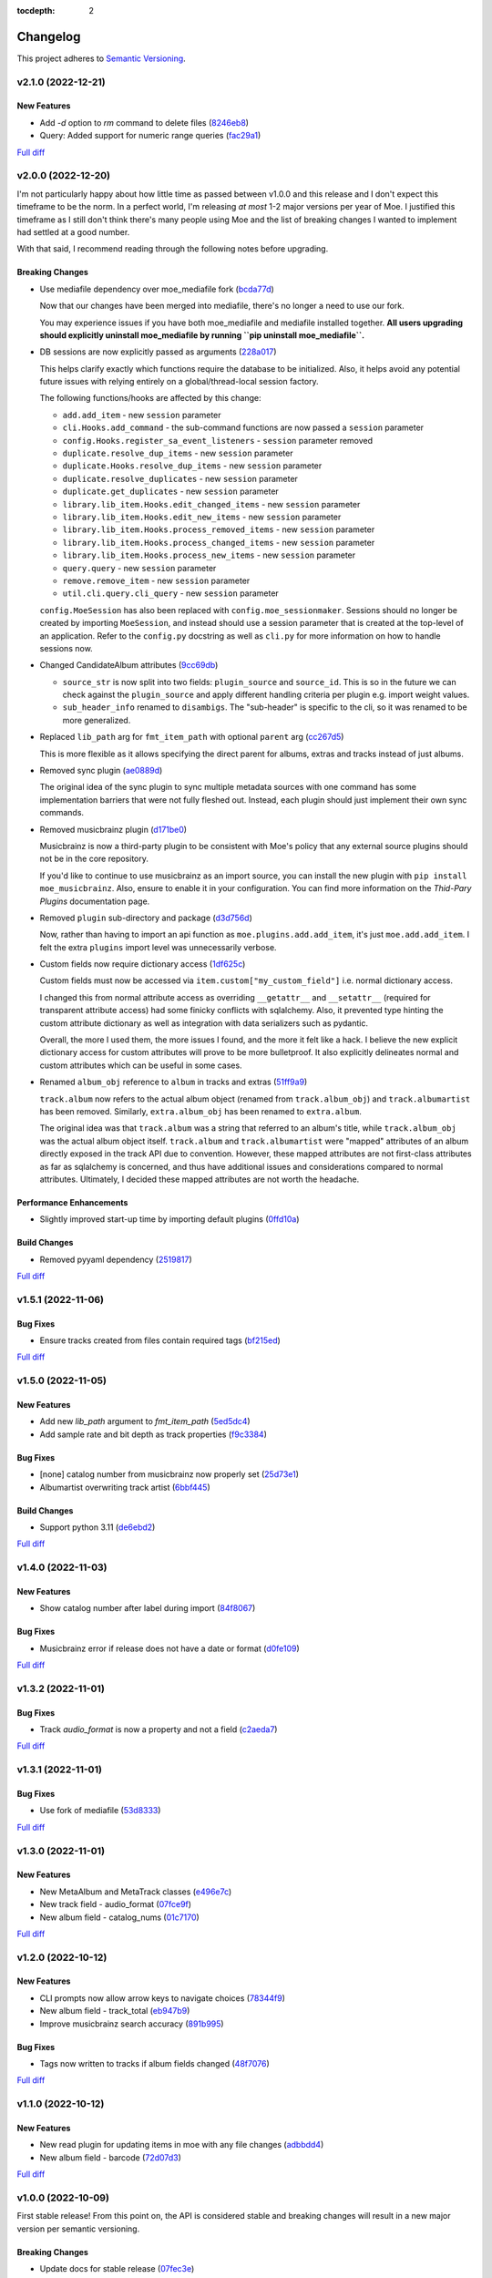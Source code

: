 :tocdepth: 2

#########
Changelog
#########

This project adheres to `Semantic Versioning <https://semver.org/spec/v2.0.0.html>`_.

v2.1.0 (2022-12-21)
===================

New Features
------------
* Add `-d` option to `rm` command to delete files (`8246eb8 <https://github.com/MoeMusic/Moe/commit/8246eb80da0453299274e133b27407917643cbd4>`_)
* Query: Added support for numeric range queries (`fac29a1 <https://github.com/MoeMusic/Moe/commit/fac29a189cace54878c75a7373355b334ca84e14>`_)

`Full diff <https://github.com/MoeMusic/Moe/compare/v2.0.0...v2.1.0>`__

v2.0.0 (2022-12-20)
===================
I'm not particularly happy about how little time as passed between v1.0.0 and this release and I don't expect this timeframe to be the norm. In a perfect world, I'm releasing `at most` 1-2 major versions per year of Moe. I justified this timeframe as I still don't think there's many people using Moe and the list of breaking changes I wanted to implement had settled at a good number.

With that said, I recommend reading through the following notes before upgrading.

Breaking Changes
----------------
* Use mediafile dependency over moe_mediafile fork (`bcda77d <https://github.com/MoeMusic/Moe/commit/bcda77d3a16f545cc413c83b8e3fe031ae92ecab>`_)

  Now that our changes have been merged into mediafile, there's no longer a need to use our fork.

  You may experience issues if you have both moe_mediafile and mediafile installed together. **All users upgrading should explicitly uninstall moe_mediafile by running ``pip uninstall moe_mediafile``.**
* DB sessions are now explicitly passed as arguments (`228a017 <https://github.com/MoeMusic/Moe/commit/228a01752b2d7a262a6c126ff9015da168e94e89>`_)

  This helps clarify exactly which functions require the database to be initialized. Also, it helps avoid any potential future issues with relying entirely on a global/thread-local session factory.

  The following functions/hooks are affected by this change:

  * ``add.add_item`` - new ``session`` parameter
  * ``cli.Hooks.add_command`` - the sub-command functions are now passed a ``session`` parameter
  * ``config.Hooks.register_sa_event_listeners`` - ``session`` parameter removed
  * ``duplicate.resolve_dup_items`` - new ``session`` parameter
  * ``duplicate.Hooks.resolve_dup_items`` - new ``session`` parameter
  * ``duplicate.resolve_duplicates`` - new ``session`` parameter
  * ``duplicate.get_duplicates`` - new ``session`` parameter
  * ``library.lib_item.Hooks.edit_changed_items`` - new ``session`` parameter
  * ``library.lib_item.Hooks.edit_new_items`` - new ``session`` parameter
  * ``library.lib_item.Hooks.process_removed_items`` - new ``session`` parameter
  * ``library.lib_item.Hooks.process_changed_items`` - new ``session`` parameter
  * ``library.lib_item.Hooks.process_new_items`` - new ``session`` parameter
  * ``query.query`` - new ``session`` parameter
  * ``remove.remove_item`` - new ``session`` parameter
  * ``util.cli.query.cli_query`` - new ``session`` parameter

  ``config.MoeSession`` has also been replaced with ``config.moe_sessionmaker``. Sessions should no longer be created by importing ``MoeSession``, and instead should use a session parameter that is created at the top-level of an application. Refer to the ``config.py`` docstring as well as ``cli.py`` for more information on how to handle sessions now.
* Changed CandidateAlbum attributes (`9cc69db <https://github.com/MoeMusic/Moe/commit/9cc69db04de874fa00d69eadb031c8b3837c200e>`_)

  * ``source_str`` is now split into two fields: ``plugin_source`` and ``source_id``. This is so in the future we can check against the ``plugin_source`` and apply different handling criteria per plugin e.g. import weight values.
  * ``sub_header_info`` renamed to ``disambigs``. The "sub-header" is specific to the cli, so it was renamed to be more generalized.
* Replaced ``lib_path`` arg for ``fmt_item_path`` with optional ``parent`` arg (`cc267d5 <https://github.com/MoeMusic/Moe/commit/cc267d526f864eea63b9b8474f9a17ce2284eddb>`_)

  This is more flexible as it allows specifying the direct parent for albums, extras and tracks instead of just albums.
* Removed sync plugin (`ae0889d <https://github.com/MoeMusic/Moe/commit/ae0889ddb743930ffc283f91e3e8924658e03287>`_)

  The original idea of the sync plugin to sync multiple metadata sources with one command has some implementation barriers that were not fully fleshed out. Instead, each plugin should just implement their own sync commands.
* Removed musicbrainz plugin (`d171be0 <https://github.com/MoeMusic/Moe/commit/d171be042a8b9ada544096eb0245c5fe3d31020b>`_)

  Musicbrainz is now a third-party plugin to be consistent with Moe's policy that any external source plugins should not be in the core repository.

  If you'd like to continue to use musicbrainz as an import source, you can install the new plugin with ``pip install moe_musicbrainz``. Also, ensure to enable it in your configuration. You can find more information on the `Thid-Pary Plugins` documentation page.
* Removed ``plugin`` sub-directory and package (`d3d756d <https://github.com/MoeMusic/Moe/commit/d3d756d5f49dab27baad42b7ccc5b547a03a726d>`_)

  Now, rather than having to import an api function as ``moe.plugins.add.add_item``, it's just ``moe.add.add_item``. I felt the extra ``plugins`` import level was unnecessarily verbose.
* Custom fields now require dictionary access (`1df625c <https://github.com/MoeMusic/Moe/commit/1df625cd1bc924301fe7cf807f354cbab458738e>`_)

  Custom fields must now be accessed via ``item.custom["my_custom_field"]`` i.e. normal dictionary access.

  I changed this from normal attribute access as overriding ``__getattr__`` and ``__setattr__`` (required for transparent attribute access) had some finicky conflicts with sqlalchemy. Also, it prevented type hinting the custom attribute dictionary as well as integration with data serializers such as pydantic.

  Overall, the more I used them, the more issues I found, and the more it felt like a hack. I believe the new explicit dictionary access for custom attributes will prove to be more bulletproof. It also explicitly delineates normal and custom attributes which can be useful in some cases.
* Renamed ``album_obj`` reference to ``album`` in tracks and extras (`51ff9a9 <https://github.com/MoeMusic/Moe/commit/51ff9a97284c0bb9bc891b763030565670fed7cf>`_)

  ``track.album`` now refers to the actual album object (renamed from ``track.album_obj``) and ``track.albumartist`` has been removed. Similarly, ``extra.album_obj`` has been renamed to ``extra.album``.

  The original idea was that ``track.album`` was a string that referred to an album's title, while ``track.album_obj`` was the actual album object itself. ``track.album`` and ``track.albumartist`` were "mapped" attributes of an album directly exposed in the track API due to convention. However, these mapped attributes are not first-class attributes as far as sqlalchemy is concerned, and thus have additional issues and considerations compared to normal attributes. Ultimately, I decided these mapped attributes are not worth the headache.

Performance Enhancements
------------------------
* Slightly improved start-up time by importing default plugins (`0ffd10a <https://github.com/MoeMusic/Moe/commit/0ffd10a08d26e330308944ff01dcab77fbc6f4ac>`_)

Build Changes
-------------
* Removed pyyaml dependency (`2519817 <https://github.com/MoeMusic/Moe/commit/2519817b984a83837118c4b671b7f7386b5bb887>`_)

`Full diff <https://github.com/MoeMusic/Moe/compare/v1.5.1...v2.0.0>`__

v1.5.1 (2022-11-06)
===================

Bug Fixes
---------
* Ensure tracks created from files contain required tags (`bf215ed <https://github.com/MoeMusic/Moe/commit/bf215ed674bff2d1c7d1024d391dc57995f39055>`_)

`Full diff <https://github.com/MoeMusic/Moe/compare/v1.5.0...v1.5.1>`__

v1.5.0 (2022-11-05)
===================

New Features
------------
* Add new `lib_path` argument to `fmt_item_path` (`5ed5dc4 <https://github.com/MoeMusic/Moe/commit/5ed5dc458860d24a7e8a13d9876b02515394aecf>`_)
* Add sample rate and bit depth as track properties (`f9c3384 <https://github.com/MoeMusic/Moe/commit/f9c3384fb7cf20f0dad221ae1f5a38210660d547>`_)

Bug Fixes
---------
* [none] catalog number from musicbrainz now properly set (`25d73e1 <https://github.com/MoeMusic/Moe/commit/25d73e1cf5a6d8ce38e8769631ed4b2089f83182>`_)
* Albumartist overwriting track artist (`6bbf445 <https://github.com/MoeMusic/Moe/commit/6bbf4454b1df1f2d40279980a7dcc348c767684c>`_)

Build Changes
-------------
* Support python 3.11 (`de6ebd2 <https://github.com/MoeMusic/Moe/commit/de6ebd27f8211ec90d16940609776698ae66ea85>`_)

`Full diff <https://github.com/MoeMusic/Moe/compare/v1.4.0...v1.5.0>`__

v1.4.0 (2022-11-03)
===================

New Features
------------
* Show catalog number after label during import (`84f8067 <https://github.com/MoeMusic/Moe/commit/84f8067bfde837657a1d120853841e77b6cd5845>`_)

Bug Fixes
---------
* Musicbrainz error if release does not have a date or format (`d0fe109 <https://github.com/MoeMusic/Moe/commit/d0fe1096c6a5d522b44e19821defa33302baab01>`_)

`Full diff <https://github.com/MoeMusic/Moe/compare/v1.3.2...v1.4.0>`__

v1.3.2 (2022-11-01)
===================

Bug Fixes
---------
* Track `audio_format` is now a property and not a field (`c2aeda7 <https://github.com/MoeMusic/Moe/commit/c2aeda7fee2639576b79a83614e062dae018fc2a>`_)

`Full diff <https://github.com/MoeMusic/Moe/compare/v1.3.1...v1.3.2>`__

v1.3.1 (2022-11-01)
===================

Bug Fixes
---------
* Use fork of mediafile (`53d8333 <https://github.com/MoeMusic/Moe/commit/53d8333907a2095957202d456df6ccf8cf342b76>`_)

`Full diff <https://github.com/MoeMusic/Moe/compare/v1.3.0...v1.3.1>`__

v1.3.0 (2022-11-01)
===================

New Features
------------
* New MetaAlbum and MetaTrack classes (`e496e7c <https://github.com/MoeMusic/Moe/commit/e496e7c779bf8fe32711cd3f58b84efda61e4784>`_)
* New track field - audio_format (`07fce9f <https://github.com/MoeMusic/Moe/commit/07fce9f7dd28a2b6674f63fe2180490ffa83d236>`_)
* New album field - catalog_nums (`01c7170 <https://github.com/MoeMusic/Moe/commit/01c71707eb80f249c9709b820b40b2f6938b8c34>`_)

`Full diff <https://github.com/MoeMusic/Moe/compare/v1.2.0...v1.3.0>`__

v1.2.0 (2022-10-12)
===================

New Features
------------
* CLI prompts now allow arrow keys to navigate choices (`78344f9 <https://github.com/MoeMusic/Moe/commit/78344f900a68926e91fc676aa18b034cbd1b5b51>`_)
* New album field - track_total (`eb947b9 <https://github.com/MoeMusic/Moe/commit/eb947b9fb94d26c12e579deb8e802f41233a9474>`_)
* Improve musicbrainz search accuracy (`891b995 <https://github.com/MoeMusic/Moe/commit/891b995e78f6701db411f28d32dd023002b31e49>`_)

Bug Fixes
---------
* Tags now written to tracks if album fields changed (`48f7076 <https://github.com/MoeMusic/Moe/commit/48f707608e5320e6d860641bf3553134d7380bde>`_)

`Full diff <https://github.com/MoeMusic/Moe/compare/v1.1.0...v1.2.0>`__

v1.1.0 (2022-10-12)
===================

New Features
------------
* New read plugin for updating items in moe with any file changes (`adbbdd4 <https://github.com/MoeMusic/Moe/commit/adbbdd49c015953edee7d8225bf3de852748cef8>`_)
* New album field - barcode (`72d07d3 <https://github.com/MoeMusic/Moe/commit/72d07d354cc636d215ae970f9d708d2e3617cdfc>`_)

`Full diff <https://github.com/MoeMusic/Moe/compare/v1.0.0...v1.1.0>`__

v1.0.0 (2022-10-09)
===================
First stable release! From this point on, the API is considered stable and breaking changes will result in a new major version per semantic versioning.

Breaking Changes
----------------
* Update docs for stable release (`07fec3e <https://github.com/MoeMusic/Moe/commit/07fec3e215490d1c4fbc83430404b1b0a5d5cdf7>`_)

Bug Fixes
---------
* Import wrong dataclass (`ee6959a <https://github.com/MoeMusic/Moe/commit/ee6959a905496a15b70561ddcebbf413a53257e1>`_)

`Full diff <https://github.com/MoeMusic/Moe/compare/v0.16.0...v1.0.0>`__

v0.16.0 (2022-10-09)
====================

New Features
------------
* Support for external third-party plugins (`b0c736c <https://github.com/MoeMusic/Moe/commit/b0c736cb93077848a9208e70d869e10e1775d0d3>`_)
* Users can now create custom plugins in their configuration dir (`84347f6 <https://github.com/MoeMusic/Moe/commit/84347f61bb6ac95bd8671ec94c0b4e27550cfb5d>`_)
* Add command can now handle adding extras (`ab83e63 <https://github.com/MoeMusic/Moe/commit/ab83e633ef439bb8d5ea316f4bb18ed5e31426b8>`_)
* Candidate prompt to select an album to import (`c5ff9a5 <https://github.com/MoeMusic/Moe/commit/c5ff9a5d330adef1ae0450d8b2a6f7e22a5b65d5>`_)

`Full diff <https://github.com/MoeMusic/Moe/compare/v0.15.3...v0.16.0>`__

v0.15.3 (2022-10-08)
====================

Bug Fixes
---------
* Musicbrainz error if a release has no label (`6991a41 <https://github.com/MoeMusic/Moe/commit/6991a41b6f0e6192be4c4a042613d0f4eaf8c3f3>`_)

`Full diff <https://github.com/MoeMusic/Moe/compare/v0.15.2...v0.15.3>`__

v0.15.2 (2022-10-08)
====================

Bug Fixes
---------
* Musicbrainz error if release does not have a country specified (`1c0f844 <https://github.com/MoeMusic/Moe/commit/1c0f844ddb595ba04ac0a947a7e02d33d48f1121>`_)

`Full diff <https://github.com/MoeMusic/Moe/compare/v0.15.1...v0.15.2>`__

v0.15.1 (2022-10-08)
====================

Bug Fixes
---------
* Sync_item not called with keyword arguments (`7c4b65a <https://github.com/MoeMusic/Moe/commit/7c4b65a854abe62aab3f1c13f0829dd6d01f9f95>`_)

`Full diff <https://github.com/MoeMusic/Moe/compare/v0.15.0...v0.15.1>`__

v0.15.0 (2022-10-08)
====================

New Features
------------
* New config option ``original_date`` (`3894fa7 <https://github.com/MoeMusic/Moe/commit/3894fa716e45150531c4dfe7473aa7f701ec542c>`_)
* New field - original_date (`416d202 <https://github.com/MoeMusic/Moe/commit/416d20282debdfd2cc1bc2f2fb97246522724b41>`_)
* Add media, label, country, and year to import header (`ce9cc9a <https://github.com/MoeMusic/Moe/commit/ce9cc9a42efdbae7b55bcb12c5328c7b373f68cb>`_)
* New album field - label (`80e8348 <https://github.com/MoeMusic/Moe/commit/80e8348972591b337d9c67cb1fc0d432a44eb949>`_)
* New album field - country (`5a51d71 <https://github.com/MoeMusic/Moe/commit/5a51d716ba731f03a4d07d8f70707bebd8cd3ea9>`_)
* New album field - media (`256a3a6 <https://github.com/MoeMusic/Moe/commit/256a3a673182b917c3a2c09773b205ee6204c42a>`_)
* New track field - artists (`7701d9e <https://github.com/MoeMusic/Moe/commit/7701d9e8ec18e9dd26c788ce5570b5a8d62d4218>`_)
* New path template function to get a unique extra filename (`8a0c3a3 <https://github.com/MoeMusic/Moe/commit/8a0c3a3fd615b5defde64ecb348e914ff2c29306>`_)
* Allow plugins to create custom path template functions (`195ea9c <https://github.com/MoeMusic/Moe/commit/195ea9c4f32950dd81ce8ec2704421e3bb03a949>`_)
* Add `mbcol` cli argument to sync music to a musicbrainz collection (`4f00136 <https://github.com/MoeMusic/Moe/commit/4f001362487795ed76efaf5e27065ec16a9f918f>`_)
* List cli output is now sorted (`fbb11d0 <https://github.com/MoeMusic/Moe/commit/fbb11d0826b265e871f6676690ddf053760fba76>`_)

`Full diff <https://github.com/MoeMusic/Moe/compare/v0.14.0...v0.15.0>`__

v0.14.0 (2022-10-02)
====================

New Features
------------
* Add: New import option to skip a single item (`3d3027c <https://github.com/MoeMusic/Moe/commit/3d3027c5ab37d78a24bffbf014cce4dc19d4c435>`_)

`Full diff <https://github.com/MoeMusic/Moe/compare/v0.13.0...v0.14.0>`__

v0.13.0 (2022-10-02)
====================

New Features
------------
* Adjusted track match values to be more lenient (`9b90803 <https://github.com/MoeMusic/Moe/commit/9b90803b50acd09ede30d3318967bc686bffed4b>`_)

`Full diff <https://github.com/MoeMusic/Moe/compare/v0.12.2...v0.13.0>`__

v0.12.2 (2022-10-02)
====================

Bug Fixes
---------
* Relative path error if album and file use non-relative hardlinks (`8574e38 <https://github.com/MoeMusic/Moe/commit/8574e382a54e77b3c221f851c3fa910b3a45afbf>`_)

`Full diff <https://github.com/MoeMusic/Moe/compare/v0.12.1...v0.12.2>`__

v0.12.1 (2022-10-02)
====================

Bug Fixes
---------
* Moving items that point to the same path (`4d79cd9 <https://github.com/MoeMusic/Moe/commit/4d79cd946f100d280475976a19aa0b950b29642c>`_)
* Import debug statements (`a907dd4 <https://github.com/MoeMusic/Moe/commit/a907dd42ef01d8ab23b47ff0c5462973297c0d26>`_)

`Full diff <https://github.com/MoeMusic/Moe/compare/v0.12.0...v0.12.1>`__

v0.12.0 (2022-10-02)
====================

New Features
------------
* New sync plugin to sync music metadata (`6ad78f2 <https://github.com/MoeMusic/Moe/commit/6ad78f2cd97bcd61647905bdd39d5eaf62b69ff6>`_)
* Duplicate prompt ui improvements (`fd24944 <https://github.com/MoeMusic/Moe/commit/fd24944ace7ea8cbf4d0bef3ced869634108ead1>`_)
* Import prompt ui improvements (`2bbff8c <https://github.com/MoeMusic/Moe/commit/2bbff8ca05856565bd231ca5a0976ed0ccd54f19>`_)
* New global config option to explicitly disable plugins (`88d6bab <https://github.com/MoeMusic/Moe/commit/88d6babe6c0d1a23c460723f412062b59e3fc6e2>`_)

Bug Fixes
---------
* Albums were not querying properly if they didn't contain tracks (`094257d <https://github.com/MoeMusic/Moe/commit/094257d35e1e6a938495e6288cb01e969ad7868b>`_)
* Duplicate genres now persist in the database (`6a655b0 <https://github.com/MoeMusic/Moe/commit/6a655b00f73bf392ef843ac0068fb77c013668ef>`_)
* Custom fields now populate when loaded from the database (`911d0f7 <https://github.com/MoeMusic/Moe/commit/911d0f726c355d6d7ddbfbd812db8dce5b931afd>`_)

Build Changes
-------------
* Add rich as a dependency (`626b20c <https://github.com/MoeMusic/Moe/commit/626b20cda8ae798329fcb083b634b952a903e479>`_)

`Full diff <https://github.com/MoeMusic/Moe/compare/v0.11.0...v0.12.0>`__

v0.11.0 (2022-09-19)
====================

Some big changes here, notably requiring python3.9 to take get the json1 extension in sqlite. This is what allows us to now support custom fields in plugins. This version introduces an non-backwards-compatible database change, and thus will require a deletion of any current library.

New Features
------------
* Read and write musicbrainz ids (`ef82c67 <https://github.com/MoeMusic/Moe/commit/ef82c672d21d70c59f0454b0b4d6fa22ef4ad0a9>`_)
* New hook to allow plugins to write custom tags to a track (`8ee8fcb <https://github.com/MoeMusic/Moe/commit/8ee8fcbebcab76a2fbf0ee096a0d346e51fe2874>`_)
* New hook to allow plugins to read/set custom track tags (`b5069ba <https://github.com/MoeMusic/Moe/commit/b5069ba2fc2164775a07a8e8a6c562a338da2bc1>`_)
* Custom fields can be set by plugins for all library items (`9606c1d <https://github.com/MoeMusic/Moe/commit/9606c1db0c2ce56fb84491a4d1db8af3bb6f6e20>`_)
* MB: New api call to update an album from musicbrainz (`2a972de <https://github.com/MoeMusic/Moe/commit/2a972def93e20714dde54bcadd0f5addad3c0a1a>`_)
* MB: Added new api call to set a mb collection to a set of releases (`aad7959 <https://github.com/MoeMusic/Moe/commit/aad7959a9edbec4e2d83c4a88d2c5bb83706daaa>`_)
* MB: Ability to auto update a musicbrainz collection (`6e1cec1 <https://github.com/MoeMusic/Moe/commit/6e1cec166ae76def39bd0970200168f55d67cf3e>`_)

Build Changes
-------------
* Move mccabe to dev dependencies (`ef373bc <https://github.com/MoeMusic/Moe/commit/ef373bcadbb0b32bb38a2a27612964c821a3e30f>`_)
* Require python3.9 (`55a8651 <https://github.com/MoeMusic/Moe/commit/55a86519584be1f276a12a61cdfca589b3ea5041>`_)
* Require python3.8 (`68f0640 <https://github.com/MoeMusic/Moe/commit/68f064099097465320f85f8f4107f99542cf19c4>`_)

`Full diff <https://github.com/MoeMusic/Moe/compare/v0.10.0...v0.11.0>`__

v0.10.0 (2022-09-05)
====================

New Features
------------
* Add: Guess a track's disc number if not given or presumed wrong (`d71afd9 <https://github.com/MoeMusic/Moe/commit/d71afd9efd5d7cd65efabd383c4fe2da1c54613e>`_)
* Fuzzy match title when matching tracks (`37b9f02 <https://github.com/MoeMusic/Moe/commit/37b9f02b0649e478e525868c064942057fb6f72b>`_)

`Full diff <https://github.com/MoeMusic/Moe/compare/v0.9.0...v0.10.0>`_

v0.9.0 (2022-09-02)
===================

Feat
----
- Paths are now configurable.
- Better duplicate resolution.

v0.8.2 (2022-02-03)
===================

Refactor
--------

-  clean query_type code

v0.8.1 (2021-09-21)
===================

Fix
---

-  remove src directory

v0.8.0 (2021-08-28)
===================

Feat
----

-  **config**: extra plugins can be specified in config init
-  add ``plugin_registration`` hook to allow custom plugin registration

Refactor
--------

-  **cli**: move ``edit_new_items`` and ``process_new_items`` hooks
-  switch to using a thread-local session
-  remove core subpackage
-  change to src/moe layout
-  split cli and core files

v0.7.3 (2021-08-14)
===================

Fix
---

-  **add**: abort will now abort importing an item entirely

v0.7.2 (2021-08-14)
===================

Refactor
--------

-  **add**: take advantage of argparse pathlib type

v0.7.1 (2021-08-08)
===================

Refactor
--------

-  **api**: introduce core api
-  **library**: add ``fields`` attribute to library items
-  **query**: "*" query now searches by track ID
-  **library**: take advantage of is_unique in **eq**

v0.7.0 (2021-07-18)
===================

.. _feat-1:

Feat
----

-  **list**: add ability to list item paths

v0.6.1 (2021-07-18)
===================

Fix
---

-  **move**: remove ability to auto-move items on tag changes
-  **move**: remove leftover empty dirs after an album has been moved

v0.6.0 (2021-07-18)
===================

Feat
----

-  **move**: add the ``move`` command

v0.5.0 (2021-07-17)
===================

Feat
----

-  **add**: use ‘artist’ as a backup for ‘albumartist’ if missing

v0.4.2 (2021-07-17)
===================

Fix
---

-  **add**: invalid tracks aren’t added as extras and are logged
   properly

v0.4.1 (2021-07-17)
===================

Refactor
--------

-  more appropriate names for sub-command parsers
-  abstract sqlalchemy orm events into new hook specifications

v0.4.0 (2021-07-15)
===================

Feat
----

-  **move**: add ``asciify_paths`` configuration option

Refactor
--------

-  **move**: move/copying tracks & extras now requires a destination

v0.3.12 (2021-07-12)
====================

Refactor
--------

-  mrmoe -> moe

v0.3.11 (2021-07-11)
====================

Refactor
--------

-  **cli**: only print warnings or worse logs for external libraries

v0.3.10 (2021-07-11)
====================

Fix
---

-  **info**: error accessing empty fields

v0.3.9 (2021-07-11)
===================

Refactor
--------

-  **info**: album info now only prints album attributes

v0.3.8 (2021-07-11)
===================

Refactor
--------

-  **track**: remove ``file_ext`` field
-  **track**: genre is now a concatenated string and genres is a list
-  **track**: don’t expose ``album_path`` as a track field
-  **extra**: album -> album_obj

Fix
---

-  **track**: properly read musibrainz track id from file
-  **write**: write date, disc, and disc_total to track file

v0.3.7 (2021-07-11)
===================

Fix
---

-  **move**: album copies to proper directory on add

v0.3.6 (2021-07-10)
===================

Fix
---

-  **move**: don’t move items until they’ve been added to the dB

v0.3.5 (2021-07-08)
===================

Fix
---

-  write and move properly oeprate on all altered items

v0.3.4 (2021-07-08)
===================

Fix
---

-  **library**: error when adding duplicate genres

v0.3.3 (2021-07-08)
===================

Refactor
--------

-  **add**: abstract questionary dependency from API

v0.3.2 (2021-07-07)
===================

Refactor
--------

-  **api**: define the api

v0.3.1 (2021-07-06)
===================

Fix
---

-  **add**: track file types now transferred when adding a new album via
   prompt

v0.3.0 (2021-07-06)
===================

Feat
----

-  **add**: only print new track title on prompt if it changed

v0.2.1 - v0.2.3 (2021-07-02)
============================

Fix issues installing from PYPI. (Lesson learned to use
`test.pypi.org <https://test.pypi.org>`__ next time.)

v0.2.0 (2021-07-01)
===================

Initial Alpha Release!

Basic features include:

-  add/remove/edit/list music to your library
-  import metadata from Musicbrainz
